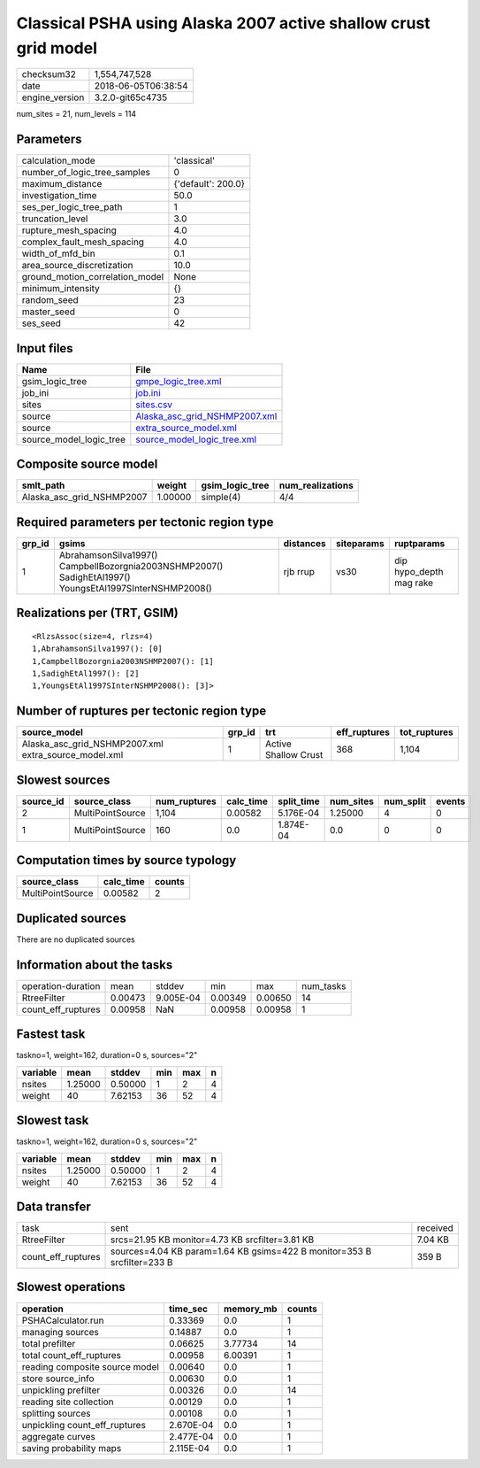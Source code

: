 Classical PSHA using Alaska 2007 active shallow crust grid model
================================================================

============== ===================
checksum32     1,554,747,528      
date           2018-06-05T06:38:54
engine_version 3.2.0-git65c4735   
============== ===================

num_sites = 21, num_levels = 114

Parameters
----------
=============================== ==================
calculation_mode                'classical'       
number_of_logic_tree_samples    0                 
maximum_distance                {'default': 200.0}
investigation_time              50.0              
ses_per_logic_tree_path         1                 
truncation_level                3.0               
rupture_mesh_spacing            4.0               
complex_fault_mesh_spacing      4.0               
width_of_mfd_bin                0.1               
area_source_discretization      10.0              
ground_motion_correlation_model None              
minimum_intensity               {}                
random_seed                     23                
master_seed                     0                 
ses_seed                        42                
=============================== ==================

Input files
-----------
======================= ================================================================
Name                    File                                                            
======================= ================================================================
gsim_logic_tree         `gmpe_logic_tree.xml <gmpe_logic_tree.xml>`_                    
job_ini                 `job.ini <job.ini>`_                                            
sites                   `sites.csv <sites.csv>`_                                        
source                  `Alaska_asc_grid_NSHMP2007.xml <Alaska_asc_grid_NSHMP2007.xml>`_
source                  `extra_source_model.xml <extra_source_model.xml>`_              
source_model_logic_tree `source_model_logic_tree.xml <source_model_logic_tree.xml>`_    
======================= ================================================================

Composite source model
----------------------
========================= ======= =============== ================
smlt_path                 weight  gsim_logic_tree num_realizations
========================= ======= =============== ================
Alaska_asc_grid_NSHMP2007 1.00000 simple(4)       4/4             
========================= ======= =============== ================

Required parameters per tectonic region type
--------------------------------------------
====== ======================================================================================================= ========= ========== =======================
grp_id gsims                                                                                                   distances siteparams ruptparams             
====== ======================================================================================================= ========= ========== =======================
1      AbrahamsonSilva1997() CampbellBozorgnia2003NSHMP2007() SadighEtAl1997() YoungsEtAl1997SInterNSHMP2008() rjb rrup  vs30       dip hypo_depth mag rake
====== ======================================================================================================= ========= ========== =======================

Realizations per (TRT, GSIM)
----------------------------

::

  <RlzsAssoc(size=4, rlzs=4)
  1,AbrahamsonSilva1997(): [0]
  1,CampbellBozorgnia2003NSHMP2007(): [1]
  1,SadighEtAl1997(): [2]
  1,YoungsEtAl1997SInterNSHMP2008(): [3]>

Number of ruptures per tectonic region type
-------------------------------------------
==================================================== ====== ==================== ============ ============
source_model                                         grp_id trt                  eff_ruptures tot_ruptures
==================================================== ====== ==================== ============ ============
Alaska_asc_grid_NSHMP2007.xml extra_source_model.xml 1      Active Shallow Crust 368          1,104       
==================================================== ====== ==================== ============ ============

Slowest sources
---------------
========= ================ ============ ========= ========== ========= ========= ======
source_id source_class     num_ruptures calc_time split_time num_sites num_split events
========= ================ ============ ========= ========== ========= ========= ======
2         MultiPointSource 1,104        0.00582   5.176E-04  1.25000   4         0     
1         MultiPointSource 160          0.0       1.874E-04  0.0       0         0     
========= ================ ============ ========= ========== ========= ========= ======

Computation times by source typology
------------------------------------
================ ========= ======
source_class     calc_time counts
================ ========= ======
MultiPointSource 0.00582   2     
================ ========= ======

Duplicated sources
------------------
There are no duplicated sources

Information about the tasks
---------------------------
================== ======= ========= ======= ======= =========
operation-duration mean    stddev    min     max     num_tasks
RtreeFilter        0.00473 9.005E-04 0.00349 0.00650 14       
count_eff_ruptures 0.00958 NaN       0.00958 0.00958 1        
================== ======= ========= ======= ======= =========

Fastest task
------------
taskno=1, weight=162, duration=0 s, sources="2"

======== ======= ======= === === =
variable mean    stddev  min max n
======== ======= ======= === === =
nsites   1.25000 0.50000 1   2   4
weight   40      7.62153 36  52  4
======== ======= ======= === === =

Slowest task
------------
taskno=1, weight=162, duration=0 s, sources="2"

======== ======= ======= === === =
variable mean    stddev  min max n
======== ======= ======= === === =
nsites   1.25000 0.50000 1   2   4
weight   40      7.62153 36  52  4
======== ======= ======= === === =

Data transfer
-------------
================== ======================================================================= ========
task               sent                                                                    received
RtreeFilter        srcs=21.95 KB monitor=4.73 KB srcfilter=3.81 KB                         7.04 KB 
count_eff_ruptures sources=4.04 KB param=1.64 KB gsims=422 B monitor=353 B srcfilter=233 B 359 B   
================== ======================================================================= ========

Slowest operations
------------------
============================== ========= ========= ======
operation                      time_sec  memory_mb counts
============================== ========= ========= ======
PSHACalculator.run             0.33369   0.0       1     
managing sources               0.14887   0.0       1     
total prefilter                0.06625   3.77734   14    
total count_eff_ruptures       0.00958   6.00391   1     
reading composite source model 0.00640   0.0       1     
store source_info              0.00630   0.0       1     
unpickling prefilter           0.00326   0.0       14    
reading site collection        0.00129   0.0       1     
splitting sources              0.00108   0.0       1     
unpickling count_eff_ruptures  2.670E-04 0.0       1     
aggregate curves               2.477E-04 0.0       1     
saving probability maps        2.115E-04 0.0       1     
============================== ========= ========= ======